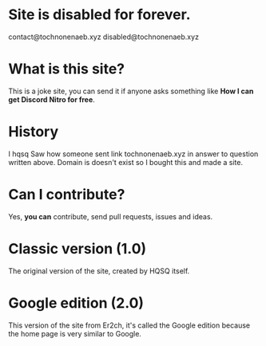 * Site is disabled for forever.
contact@tochnonenaeb.xyz
disabled@tochnonenaeb.xyz

* What is this site?

This is a joke site,
you can send it if anyone asks something like
*How I can get Discord Nitro for free*.

* History

I hqsq
Saw how someone sent link tochnonenaeb.xyz in answer to question written above.
Domain is doesn't exist so I bought this and made a site.

* Can I contribute?

Yes, *you can* contribute, send pull requests, issues and ideas.

* Classic version (1.0)

The original version of the site, created by HQSQ itself.

* Google edition (2.0)

This version of the site from Er2ch, it's called the Google edition because the home page is very similar to Google.
